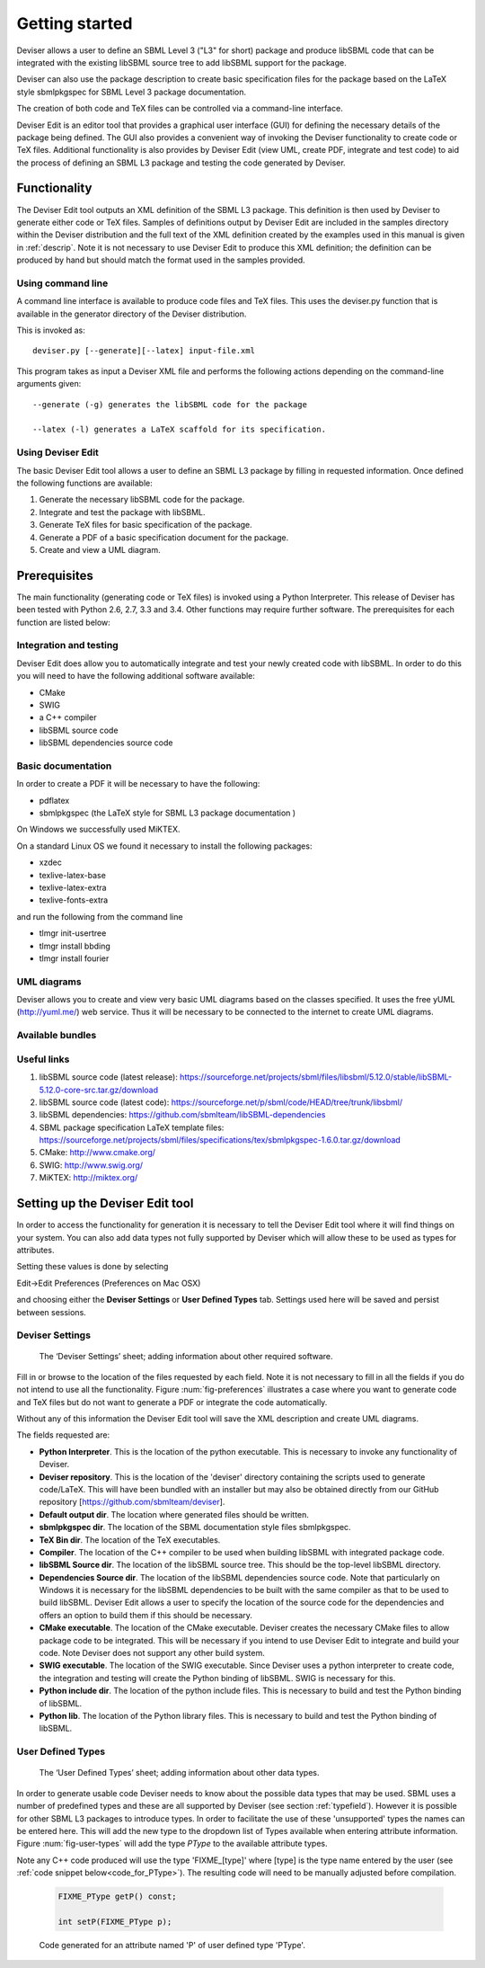 
Getting started
===============

Deviser allows a user to define an SBML Level 3 ("L3" for short) package 
and produce libSBML
code that can be integrated with the existing libSBML source tree to add
libSBML support for the package.

Deviser can also use the package description to create basic
specification files for the package based on the LaTeX style sbmlpkgspec
for SBML Level 3 package documentation.

The creation of both code and TeX files can be controlled via a
command-line interface.

Deviser Edit is an editor tool that provides a graphical user interface (GUI) 
for defining the
necessary details of the package being defined. The GUI also provides a 
convenient way of invoking the
Deviser functionality to create code or TeX files. Additional functionality 
is also provides by Deviser Edit (view UML,
create PDF, integrate and test code) to aid the process of defining an 
SBML L3 package and testing the code generated by Deviser.

Functionality
-------------

The Deviser Edit tool outputs an XML definition of the SBML L3 package. This
definition is then used by Deviser to generate either code or TeX files.
Samples of definitions output by Deviser Edit are included in the samples 
directory within the Deviser distribution and the full text of the XML definition 
created by
the examples used in this manual is given in :ref:`descrip`. Note it is not 
necessary to use Deviser Edit to produce this XML definition; the 
definition can be produced by hand but should match the format used
in the samples provided.

Using command line
~~~~~~~~~~~~~~~~~~

A command line interface is available to produce code files and TeX files.
This uses the deviser.py function that is available in the generator 
directory of the Deviser distribution.


This is invoked as::

      deviser.py [--generate][--latex] input-file.xml

This program takes as input a Deviser XML file and performs the 
following actions depending on the command-line arguments given::

	  --generate (-g) generates the libSBML code for the package

	  --latex (-l) generates a LaTeX scaffold for its specification.


Using Deviser Edit
~~~~~~~~~~~~~~~~~~

The basic Deviser Edit tool allows a user
to define an SBML L3 package by filling in requested information. 
Once defined the following functions are
available:

1. Generate the necessary libSBML code for the package.

2. Integrate and test the package with libSBML.

3. Generate TeX files for basic specification of the package.

4. Generate a PDF of a basic specification document for the package.

5. Create and view a UML diagram.

Prerequisites
-------------

The main functionality (generating code or TeX files) is
invoked using a Python Interpreter. This release of Deviser has been 
tested with Python 2.6, 2.7, 3.3 and 3.4. Other functions may require further
software. The prerequisites for each function are listed below:


Integration and testing
~~~~~~~~~~~~~~~~~~~~~~~

Deviser Edit does allow you to automatically integrate and test your
newly created code with libSBML. In order to do this you will need to
have the following additional software available:

-  CMake

-  SWIG 

-  a C++ compiler

-  libSBML source code

-  libSBML dependencies source code

Basic documentation
~~~~~~~~~~~~~~~~~~~

In order to create a PDF it will be necessary to have the following:

-  pdflatex

-  sbmlpkgspec (the LaTeX style for SBML L3 package documentation )

On Windows we successfully used MiKTEX.

On a standard Linux OS we found it necessary to install the
following packages:

-  xzdec

-  texlive-latex-base

-  texlive-latex-extra

-  texlive-fonts-extra

and run the following from the command line

-  tlmgr init-usertree

-  tlmgr install bbding

-  tlmgr install fourier

.. todo::
    Add anything Mac specific

UML diagrams
~~~~~~~~~~~~

Deviser allows you to create and view very basic UML diagrams based on
the classes specified. It uses the free yUML (http://yuml.me/) web
service. Thus it will be necessary to be connected to the internet to
create UML diagrams.

Available bundles
~~~~~~~~~~~~~~~~~

.. todo::
    What are we releasing this time ?

Useful links
~~~~~~~~~~~~

1. libSBML source code (latest release):
   https://sourceforge.net/projects/sbml/files/libsbml/5.12.0/stable/libSBML-5.12.0-core-src.tar.gz/download

2. libSBML source code (latest code):
   https://sourceforge.net/p/sbml/code/HEAD/tree/trunk/libsbml/

3. libSBML dependencies:
   https://github.com/sbmlteam/libSBML-dependencies

4. SBML package specification LaTeX template files:
   https://sourceforge.net/projects/sbml/files/specifications/tex/sbmlpkgspec-1.6.0.tar.gz/download

5. CMake:
   http://www.cmake.org/

6. SWIG:
   http://www.swig.org/

7. MiKTEX:
   http://miktex.org/

Setting up the Deviser Edit tool
--------------------------------

In order to access the functionality for generation it is necessary to
tell the Deviser Edit tool where it will find things on your system. You can
also add data types not fully supported by Deviser which will allow these
to be used as types for attributes.  

Setting these values is done by selecting 

Edit->Edit Preferences (Preferences on Mac OSX)

and choosing either the **Deviser Settings** or **User Defined Types** tab. 
Settings used here will be saved and persist between sessions.

Deviser Settings
~~~~~~~~~~~~~~~~~

.. todo::
    Replace screenshot

.. _fig-preferences:
.. figure:: ../screenshots/deviser-preferences.png

    The ‘Deviser Settings’ sheet; adding information about other required software.
 
   

Fill in or browse to the location of the files requested by each field.
Note it is not necessary to fill in all the fields if you do not
intend to use all the functionality. Figure :num:`fig-preferences` illustrates 
a case
where you want to generate code and TeX files but do not want to generate a 
PDF or
integrate the code automatically.

Without any of this information the Deviser Edit tool will save the XML
description and create UML diagrams.

The fields requested are:

- **Python Interpreter**. 
  This is the location of the python executable. This is necessary to 
  invoke any functionality of Deviser.


- **Deviser repository**. 
  This is the location of the 'deviser' directory containing the scripts used 
  to generate code/LaTeX. This will have 
  been bundled with an installer but may also be obtained directly from our 
  GitHub repository [https://github.com/sbmlteam/deviser].


- **Default output dir**. 
  The location where generated files should be written.


- **sbmlpkgspec dir**. 
  The location of the SBML documentation style files sbmlpkgspec.


- **TeX Bin dir**. 
  The location of the TeX executables.


- **Compiler**.
  The location of the C++ compiler to be used when building libSBML with 
  integrated package code.


- **libSBML Source dir**. 
  The location of the libSBML source tree. This should be the top-level 
  libSBML directory.


- **Dependencies Source dir**. 
  The location of the libSBML dependencies source code. Note that 
  particularly on Windows it is necessary for the
  libSBML dependencies to be built with the same compiler as that to be
  used to build libSBML. Deviser Edit allows a user to specify the
  location of the source code for the dependencies and offers an option to
  build them if this should be necessary.


- **CMake executable**. 
  The location of the CMake executable. Deviser creates the necessary CMake 
  files to allow package code to be integrated. This will be necessary if 
  you intend to use Deviser Edit to integrate and build your code. 
  Note Deviser does not support any other build system.

- **SWIG executable**. 
  The location of the SWIG executable. Since Deviser
  uses a python interpreter to create code, the integration and testing
  will create the Python binding of libSBML. SWIG is necessary for this.

- **Python include dir**. 
  The location of the python include files. This
  is necessary to build and test the Python binding of libSBML.

- **Python lib**. 
  The location of the Python library files. This is
  necessary to build and test the Python binding of libSBML.

.. _add-types:

User Defined Types
~~~~~~~~~~~~~~~~~~

.. todo::
    Replace screenshot

.. _fig-user-types:
.. figure:: ../screenshots/deviser-add-type.png

    The ‘User Defined Types’ sheet; adding information about other data types.

In order to generate usable code Deviser needs to know about the possible data
types that may be used. SBML uses a number of predefined types and these
are all supported by Deviser (see section :ref:`typefield`). However it is possible for
other SBML L3 packages to introduce types. In order to facilitate the use of 
these 'unsupported' types the names can be entered here. This will add the 
new type to the dropdown list of Types available when entering attribute 
information. Figure :num:`fig-user-types` will add the type *PType* to the
available attribute types. 

Note any C++ code produced will use the type 'FIXME_[type]' where [type] 
is the type name entered by the user (see :ref:`code snippet below<code_for_PType>`). 
The resulting code will need to be manually adjusted before 
compilation.

.. _code_for_PType:
  
    .. code-block:: C++ 

            FIXME_PType getP() const;

            int setP(FIXME_PType p);

    Code generated for an attribute named 'P' of user defined type 'PType'.


